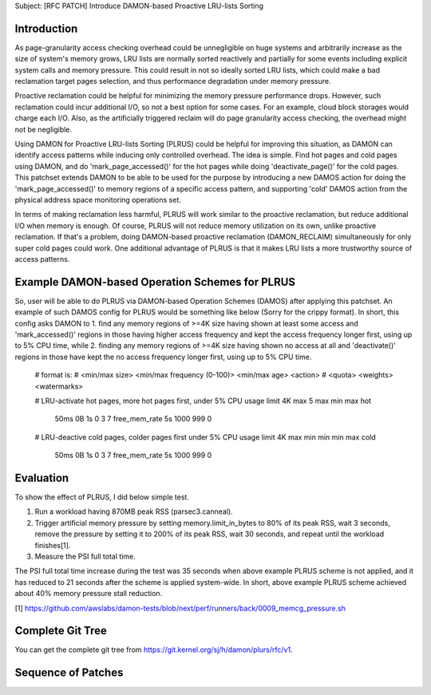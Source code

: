 Subject: [RFC PATCH] Introduce DAMON-based Proactive LRU-lists Sorting

Introduction
============

As page-granularity access checking overhead could be unnegligible on huge
systems and arbitrarily increase as the size of system's memory grows, LRU
lists are normally sorted reactively and partially for some events including
explicit system calls and memory pressure.  This could result in not so ideally
sorted LRU lists, which could make a bad reclamation target pages selection,
and thus performance degradation under memory pressure.

Proactive reclamation could be helpful for minimizing the memory pressure
performance drops.  However, such reclamation could incur additional I/O, so
not a best option for some cases.  For an example, cloud block storages would
charge each I/O.  Also, as the artificially triggered reclaim will do page
granularity access checking, the overhead might not be negligible.

Using DAMON for Proactive LRU-lists Sorting (PLRUS) could be helpful for
improving this situation, as DAMON can identify access patterns while inducing
only controlled overhead.  The idea is simple.  Find hot pages and cold pages
using DAMON, and do 'mark_page_accessed()' for the hot pages while doing
'deactivate_page()' for the cold pages.  This patchset extends DAMON to be able
to be used for the purpose by introducing a new DAMOS action for doing the
'mark_page_accessed()' to memory regions of a specific access pattern, and
supporting 'cold' DAMOS action from the physical address space monitoring
operations set.

In terms of making reclamation less harmful, PLRUS will work similar to the
proactive reclamation, but reduce additional I/O when memory is enough.  Of
course, PLRUS will not reduce memory utilization on its own, unlike proactive
reclamation.  If that's a problem, doing DAMON-based proactive reclamation
(DAMON_RECLAIM) simultaneously for only super cold pages could work.  One
additional advantage of PLRUS is that it makes LRU lists a more trustworthy
source of access patterns.

Example DAMON-based Operation Schemes for PLRUS
===============================================

So, user will be able to do PLRUS via DAMON-based Operation Schemes (DAMOS)
after applying this patchset.  An example of such DAMOS config for PLRUS would
be something like below (Sorry for the crippy format).  In short, this config
asks DAMON to
1. find any memory regions of >=4K size having shown at least some access and
'mark_accessed()' regions in those having higher access frequency and kept the
access frequency longer first, using up to 5% CPU time, while
2. finding any memory regions of >=4K size having shown no access at all and
'deactivate()' regions in those have kept the no access frequency longer first,
using up to 5% CPU time.

	# format is:
	# <min/max size> <min/max frequency (0-100)> <min/max age> <action> \
	# 		<quota> <weights> <watermarks>

	# LRU-activate hot pages, more hot pages first, under 5% CPU usage limit
	4K  max         5 max           min max         hot \
			50ms 0B 1s      0 3 7   free_mem_rate 5s 1000 999 0

	# LRU-deactive cold pages, colder pages first under 5% CPU usage limit
	4K  max         min min         min max         cold \
			50ms 0B 1s      0 3 7   free_mem_rate 5s 1000 999 0

Evaluation
==========

To show the effect of PLRUS, I did below simple test.

1. Run a workload having 870MB peak RSS (parsec3.canneal).
2. Trigger artificial memory pressure by setting memory.limit_in_bytes to 80%
   of its peak RSS, wait 3 seconds, remove the pressure by setting it to 200%
   of its peak RSS, wait 30 seconds, and repeat until the workload finishes[1].
3. Measure the PSI full total time.

The PSI full total time increase during the test was 35 seconds when above
example PLRUS scheme is not applied, and it has reduced to 21 seconds after the
scheme is applied system-wide.  In short, above example PLRUS scheme achieved
about 40% memory pressure stall reduction.

[1] https://github.com/awslabs/damon-tests/blob/next/perf/runners/back/0009_memcg_pressure.sh

Complete Git Tree
=================

You can get the complete git tree from
https://git.kernel.org/sj/h/damon/plurs/rfc/v1.

Sequence of Patches
===================

